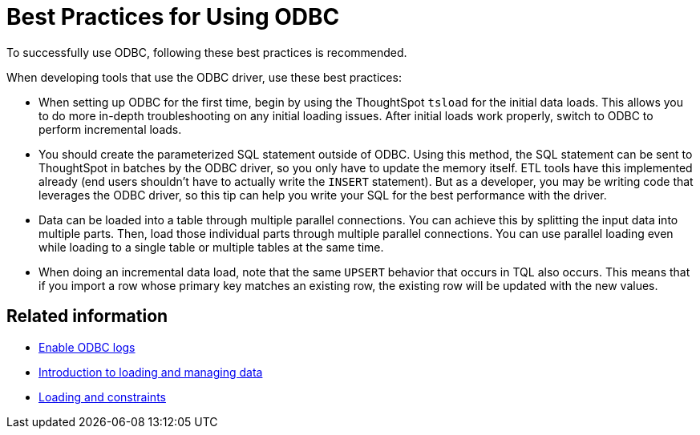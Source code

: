 = Best Practices for Using ODBC
:last_updated: tbd
:experimental:
:linkattrs:

To successfully use ODBC, following these best practices is recommended.


When developing tools that use the ODBC driver, use these best practices:

* When setting up ODBC for the first time, begin by using the ThoughtSpot `tsload` for the initial data loads.
This allows you to do more in-depth troubleshooting on any initial loading issues.
After initial loads work properly, switch to ODBC to perform incremental loads.
* You should create the parameterized SQL statement outside of ODBC.
Using this method, the SQL statement can be sent to ThoughtSpot in batches by the ODBC driver, so you only have to update the memory itself.
ETL tools have this implemented already (end users shouldn't have to actually write the `INSERT` statement).
But as a developer, you may be writing code that leverages the ODBC driver, so this tip can help you write your SQL for the best performance with the driver.
* Data can be loaded into a table through multiple parallel connections.
You can achieve this by splitting the input data into multiple parts.
Then, load those individual parts through multiple parallel connections.
You can use parallel loading even while loading to a single table or multiple tables at the same time.
* When doing an incremental data load, note that the same `UPSERT` behavior that occurs in TQL also occurs.
This means that if you import a row whose primary key matches an existing row, the existing row will be updated with the new values.

== Related information

* xref:odbc-enable-log.adoc[Enable ODBC logs]
* xref:data-load.adoc[Introduction to loading and managing data]
* xref:constraints.adoc[Loading and constraints]
